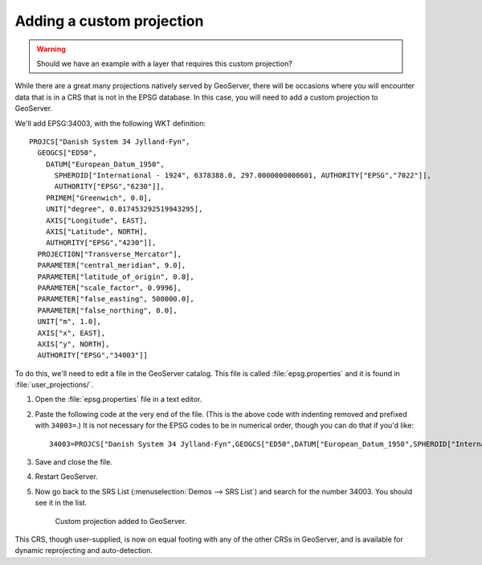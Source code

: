 .. _gsadv.crs.custom:

Adding a custom projection
==========================

.. warning:: Should we have an example with a layer that requires this custom projection?

While there are a great many projections natively served by GeoServer, there will be occasions where you will encounter data that is in a CRS that is not in the EPSG database. In this case, you will need to add a custom projection to GeoServer.

We'll add EPSG:34003, with the following WKT definition::

  PROJCS["Danish System 34 Jylland-Fyn", 
    GEOGCS["ED50", 
      DATUM["European_Datum_1950", 
        SPHEROID["International - 1924", 6378388.0, 297.0000000000601, AUTHORITY["EPSG","7022"]], 
        AUTHORITY["EPSG","6230"]], 
      PRIMEM["Greenwich", 0.0], 
      UNIT["degree", 0.017453292519943295], 
      AXIS["Longitude", EAST], 
      AXIS["Latitude", NORTH], 
      AUTHORITY["EPSG","4230"]], 
    PROJECTION["Transverse_Mercator"], 
    PARAMETER["central_meridian", 9.0], 
    PARAMETER["latitude_of_origin", 0.0], 
    PARAMETER["scale_factor", 0.9996], 
    PARAMETER["false_easting", 500000.0], 
    PARAMETER["false_northing", 0.0], 
    UNIT["m", 1.0], 
    AXIS["x", EAST], 
    AXIS["y", NORTH], 
    AUTHORITY["EPSG","34003"]]

To do this, we'll need to edit a file in the GeoServer catalog. This file is called :file:`epsg.properties` and it is found in :file:`user_projections/`.

#. Open the :file:`epsg.properties` file in a text editor.

#. Paste the following code at the very end of the file. (This is the above code with indenting removed and prefixed with ``34003=``.) It is not necessary for the EPSG codes to be in numerical order, though you can do that if you'd like::

     34003=PROJCS["Danish System 34 Jylland-Fyn",GEOGCS["ED50",DATUM["European_Datum_1950",SPHEROID["International - 1924",6378388,297.0000000000601,AUTHORITY["EPSG","7022"]],AUTHORITY["EPSG","6230"]],PRIMEM["Greenwich",0],UNIT["degree",0.0174532925199433],AUTHORITY["EPSG","4230"]],PROJECTION["Transverse_Mercator"],PARAMETER["latitude_of_origin",0],PARAMETER["central_meridian",9],PARAMETER["scale_factor",0.9996],PARAMETER["false_easting",500000],PARAMETER["false_northing",9.999999999999999e-099],UNIT["METER",1]]

#. Save and close the file.

#. Restart GeoServer.

#. Now go back to the SRS List (:menuselection:`Demos --> SRS List`) and search for the number 34003. You should see it in the list.

   .. figure:: img/custom_verified.png

      Custom projection added to GeoServer.

This CRS, though user-supplied, is now on equal footing with any of the other CRSs in GeoServer, and is available for dynamic reprojecting and auto-detection. 

